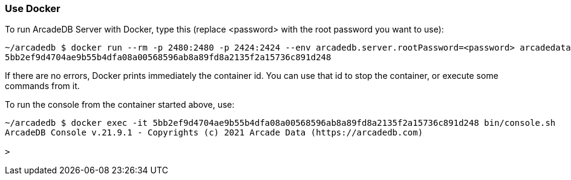 [[Docker]]
=== Use Docker

To run ArcadeDB Server with Docker, type this (replace <password> with the root password you want to use):

```shell
~/arcadedb $ docker run --rm -p 2480:2480 -p 2424:2424 --env arcadedb.server.rootPassword=<password> arcadedata/arcadedb:latest
5bb2ef9d4704ae9b55b4dfa08a00568596ab8a89fd8a2135f2a15736c891d248
```

If there are no errors, Docker prints immediately the container id. You can use that id to stop the container, or execute some commands from it.

To run the console from the container started above, use:

```shell
~/arcadedb $ docker exec -it 5bb2ef9d4704ae9b55b4dfa08a00568596ab8a89fd8a2135f2a15736c891d248 bin/console.sh
ArcadeDB Console v.21.9.1 - Copyrights (c) 2021 Arcade Data (https://arcadedb.com)

>
```
